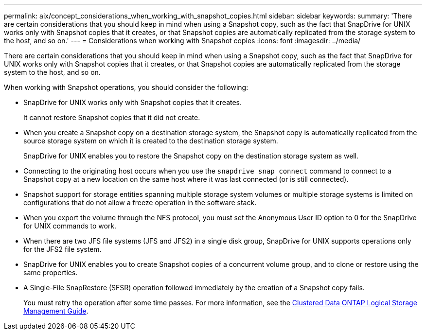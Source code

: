 ---
permalink: aix/concept_considerations_when_working_with_snapshot_copies.html
sidebar: sidebar
keywords:
summary: 'There are certain considerations that you should keep in mind when using a Snapshot copy, such as the fact that SnapDrive for UNIX works only with Snapshot copies that it creates, or that Snapshot copies are automatically replicated from the storage system to the host, and so on.'
---
= Considerations when working with Snapshot copies
:icons: font
:imagesdir: ../media/

[.lead]
There are certain considerations that you should keep in mind when using a Snapshot copy, such as the fact that SnapDrive for UNIX works only with Snapshot copies that it creates, or that Snapshot copies are automatically replicated from the storage system to the host, and so on.

When working with Snapshot operations, you should consider the following:

* SnapDrive for UNIX works only with Snapshot copies that it creates.
+
It cannot restore Snapshot copies that it did not create.

* When you create a Snapshot copy on a destination storage system, the Snapshot copy is automatically replicated from the source storage system on which it is created to the destination storage system.
+
SnapDrive for UNIX enables you to restore the Snapshot copy on the destination storage system as well.

* Connecting to the originating host occurs when you use the `snapdrive snap connect` command to connect to a Snapshot copy at a new location on the same host where it was last connected (or is still connected).
* Snapshot support for storage entities spanning multiple storage system volumes or multiple storage systems is limited on configurations that do not allow a freeze operation in the software stack.
* When you export the volume through the NFS protocol, you must set the Anonymous User ID option to 0 for the SnapDrive for UNIX commands to work.
* When there are two JFS file systems (JFS and JFS2) in a single disk group, SnapDrive for UNIX supports operations only for the JFS2 file system.
* SnapDrive for UNIX enables you to create Snapshot copies of a concurrent volume group, and to clone or restore using the same properties.
* A Single-File SnapRestore (SFSR) operation followed immediately by the creation of a Snapshot copy fails.
+
You must retry the operation after some time passes. For more information, see the link:http://docs.netapp.com/ontap-9/topic/com.netapp.doc.dot-cm-vsmg/home.html[Clustered Data ONTAP Logical Storage Management Guide].
